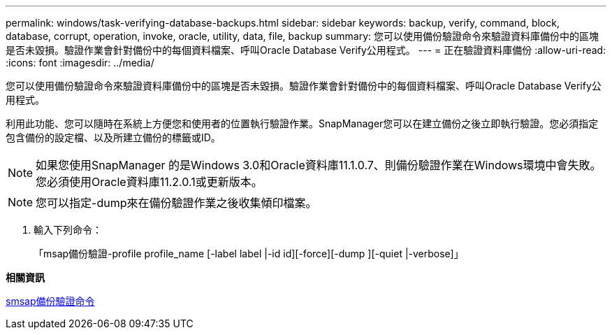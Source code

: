 ---
permalink: windows/task-verifying-database-backups.html 
sidebar: sidebar 
keywords: backup, verify, command, block, database, corrupt, operation, invoke, oracle, utility, data, file, backup 
summary: 您可以使用備份驗證命令來驗證資料庫備份中的區塊是否未毀損。驗證作業會針對備份中的每個資料檔案、呼叫Oracle Database Verify公用程式。 
---
= 正在驗證資料庫備份
:allow-uri-read: 
:icons: font
:imagesdir: ../media/


[role="lead"]
您可以使用備份驗證命令來驗證資料庫備份中的區塊是否未毀損。驗證作業會針對備份中的每個資料檔案、呼叫Oracle Database Verify公用程式。

利用此功能、您可以隨時在系統上方便您和使用者的位置執行驗證作業。SnapManager您可以在建立備份之後立即執行驗證。您必須指定包含備份的設定檔、以及所建立備份的標籤或ID。


NOTE: 如果您使用SnapManager 的是Windows 3.0和Oracle資料庫11.1.0.7、則備份驗證作業在Windows環境中會失敗。您必須使用Oracle資料庫11.2.0.1或更新版本。


NOTE: 您可以指定-dump來在備份驗證作業之後收集傾印檔案。

. 輸入下列命令：
+
「msap備份驗證-profile profile_name [-label label |-id id][-force][-dump ][-quiet |-verbose]」



*相關資訊*

xref:reference-the-smosmsapbackup-verify-command.adoc[smsap備份驗證命令]
